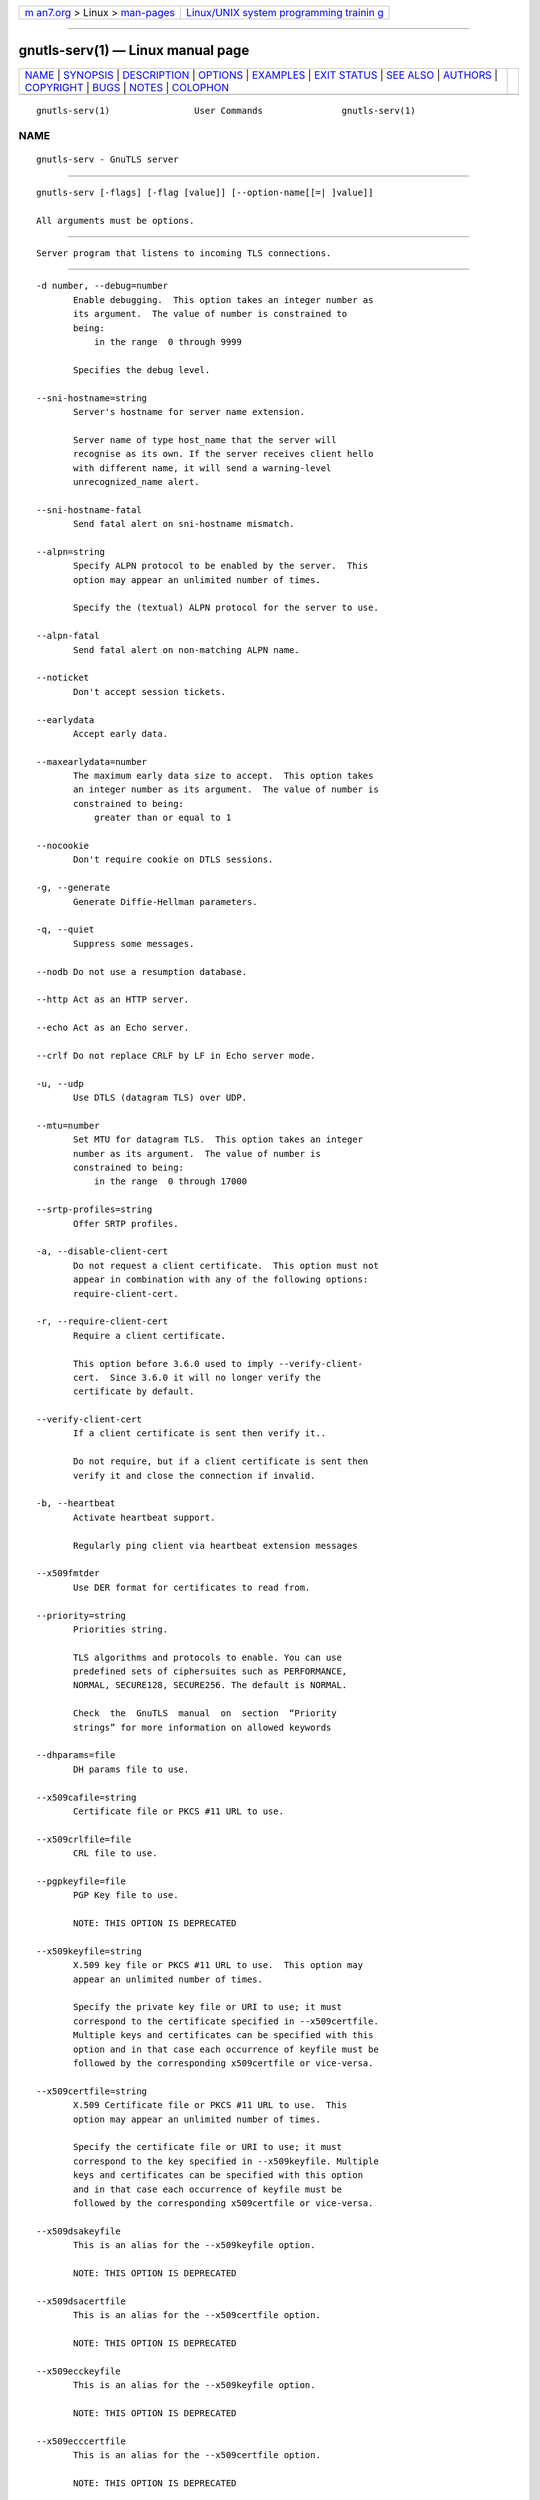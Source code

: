 .. container:: page-top

.. container:: nav-bar

   +----------------------------------+----------------------------------+
   | `m                               | `Linux/UNIX system programming   |
   | an7.org <../../../index.html>`__ | trainin                          |
   | > Linux >                        | g <http://man7.org/training/>`__ |
   | `man-pages <../index.html>`__    |                                  |
   +----------------------------------+----------------------------------+

--------------

gnutls-serv(1) — Linux manual page
==================================

+-----------------------------------+-----------------------------------+
| `NAME <#NAME>`__ \|               |                                   |
| `SYNOPSIS <#SYNOPSIS>`__ \|       |                                   |
| `DESCRIPTION <#DESCRIPTION>`__ \| |                                   |
| `OPTIONS <#OPTIONS>`__ \|         |                                   |
| `EXAMPLES <#EXAMPLES>`__ \|       |                                   |
| `EXIT STATUS <#EXIT_STATUS>`__ \| |                                   |
| `SEE ALSO <#SEE_ALSO>`__ \|       |                                   |
| `AUTHORS <#AUTHORS>`__ \|         |                                   |
| `COPYRIGHT <#COPYRIGHT>`__ \|     |                                   |
| `BUGS <#BUGS>`__ \|               |                                   |
| `NOTES <#NOTES>`__ \|             |                                   |
| `COLOPHON <#COLOPHON>`__          |                                   |
+-----------------------------------+-----------------------------------+
| .. container:: man-search-box     |                                   |
+-----------------------------------+-----------------------------------+

::

   gnutls-serv(1)                User Commands               gnutls-serv(1)

NAME
-------------------------------------------------

::

          gnutls-serv - GnuTLS server


---------------------------------------------------------

::

          gnutls-serv [-flags] [-flag [value]] [--option-name[[=| ]value]]

          All arguments must be options.


---------------------------------------------------------------

::

          Server program that listens to incoming TLS connections.


-------------------------------------------------------

::

          -d number, --debug=number
                 Enable debugging.  This option takes an integer number as
                 its argument.  The value of number is constrained to
                 being:
                     in the range  0 through 9999

                 Specifies the debug level.

          --sni-hostname=string
                 Server's hostname for server name extension.

                 Server name of type host_name that the server will
                 recognise as its own. If the server receives client hello
                 with different name, it will send a warning-level
                 unrecognized_name alert.

          --sni-hostname-fatal
                 Send fatal alert on sni-hostname mismatch.

          --alpn=string
                 Specify ALPN protocol to be enabled by the server.  This
                 option may appear an unlimited number of times.

                 Specify the (textual) ALPN protocol for the server to use.

          --alpn-fatal
                 Send fatal alert on non-matching ALPN name.

          --noticket
                 Don't accept session tickets.

          --earlydata
                 Accept early data.

          --maxearlydata=number
                 The maximum early data size to accept.  This option takes
                 an integer number as its argument.  The value of number is
                 constrained to being:
                     greater than or equal to 1

          --nocookie
                 Don't require cookie on DTLS sessions.

          -g, --generate
                 Generate Diffie-Hellman parameters.

          -q, --quiet
                 Suppress some messages.

          --nodb Do not use a resumption database.

          --http Act as an HTTP server.

          --echo Act as an Echo server.

          --crlf Do not replace CRLF by LF in Echo server mode.

          -u, --udp
                 Use DTLS (datagram TLS) over UDP.

          --mtu=number
                 Set MTU for datagram TLS.  This option takes an integer
                 number as its argument.  The value of number is
                 constrained to being:
                     in the range  0 through 17000

          --srtp-profiles=string
                 Offer SRTP profiles.

          -a, --disable-client-cert
                 Do not request a client certificate.  This option must not
                 appear in combination with any of the following options:
                 require-client-cert.

          -r, --require-client-cert
                 Require a client certificate.

                 This option before 3.6.0 used to imply --verify-client-
                 cert.  Since 3.6.0 it will no longer verify the
                 certificate by default.

          --verify-client-cert
                 If a client certificate is sent then verify it..

                 Do not require, but if a client certificate is sent then
                 verify it and close the connection if invalid.

          -b, --heartbeat
                 Activate heartbeat support.

                 Regularly ping client via heartbeat extension messages

          --x509fmtder
                 Use DER format for certificates to read from.

          --priority=string
                 Priorities string.

                 TLS algorithms and protocols to enable. You can use
                 predefined sets of ciphersuites such as PERFORMANCE,
                 NORMAL, SECURE128, SECURE256. The default is NORMAL.

                 Check  the  GnuTLS  manual  on  section  “Priority
                 strings” for more information on allowed keywords

          --dhparams=file
                 DH params file to use.

          --x509cafile=string
                 Certificate file or PKCS #11 URL to use.

          --x509crlfile=file
                 CRL file to use.

          --pgpkeyfile=file
                 PGP Key file to use.

                 NOTE: THIS OPTION IS DEPRECATED

          --x509keyfile=string
                 X.509 key file or PKCS #11 URL to use.  This option may
                 appear an unlimited number of times.

                 Specify the private key file or URI to use; it must
                 correspond to the certificate specified in --x509certfile.
                 Multiple keys and certificates can be specified with this
                 option and in that case each occurrence of keyfile must be
                 followed by the corresponding x509certfile or vice-versa.

          --x509certfile=string
                 X.509 Certificate file or PKCS #11 URL to use.  This
                 option may appear an unlimited number of times.

                 Specify the certificate file or URI to use; it must
                 correspond to the key specified in --x509keyfile. Multiple
                 keys and certificates can be specified with this option
                 and in that case each occurrence of keyfile must be
                 followed by the corresponding x509certfile or vice-versa.

          --x509dsakeyfile
                 This is an alias for the --x509keyfile option.

                 NOTE: THIS OPTION IS DEPRECATED

          --x509dsacertfile
                 This is an alias for the --x509certfile option.

                 NOTE: THIS OPTION IS DEPRECATED

          --x509ecckeyfile
                 This is an alias for the --x509keyfile option.

                 NOTE: THIS OPTION IS DEPRECATED

          --x509ecccertfile
                 This is an alias for the --x509certfile option.

                 NOTE: THIS OPTION IS DEPRECATED

          --rawpkkeyfile=string
                 Private key file (PKCS #8 or PKCS #12) or PKCS #11 URL to
                 use.  This option may appear an unlimited number of times.

                 Specify the private key file or URI to use; it must
                 correspond to the raw public-key specified in --rawpkfile.
                 Multiple key pairs can be specified with this option and
                 in that case each occurrence of keyfile must be followed
                 by the corresponding rawpkfile or vice-versa.

                 In order to instruct the application to negotiate raw
                 public keys one must enable the respective certificate
                 types via the priority strings (i.e. CTYPE-CLI-* and
                 CTYPE-SRV-* flags).

                 Check  the  GnuTLS  manual  on  section  “Priority
                 strings” for more information on how to set certificate
                 types.

          --rawpkfile=string
                 Raw public-key file to use.  This option may appear an
                 unlimited number of times.  This option must appear in
                 combination with the following options: rawpkkeyfile.

                 Specify the raw public-key file to use; it must correspond
                 to the private key specified in --rawpkkeyfile. Multiple
                 key pairs can be specified with this option and in that
                 case each occurrence of keyfile must be followed by the
                 corresponding rawpkfile or vice-versa.

                 In order to instruct the application to negotiate raw
                 public keys one must enable the respective certificate
                 types via the priority strings (i.e. CTYPE-CLI-* and
                 CTYPE-SRV-* flags).

                 Check  the  GnuTLS  manual  on  section  “Priority
                 strings” for more information on how to set certificate
                 types.

          --srppasswd=file
                 SRP password file to use.

          --srppasswdconf=file
                 SRP password configuration file to use.

          --pskpasswd=file
                 PSK password file to use.

          --pskhint=string
                 PSK identity hint to use.

          --ocsp-response=string
                 The OCSP response to send to client.  This option may
                 appear an unlimited number of times.

                 If the client requested an OCSP response, return data from
                 this file to the client.

          --ignore-ocsp-response-errors
                 Ignore any errors when setting the OCSP response.

                 That option instructs gnutls to not attempt to match the
                 provided OCSP responses with the certificates.

          -p number, --port=number
                 The port to connect to.  This option takes an integer
                 number as its argument.

          -l, --list
                 Print a list of the supported algorithms and modes.

                 Print a list of the supported algorithms and modes. If a
                 priority string is given then only the enabled
                 ciphersuites are shown.

          --provider=file
                 Specify the PKCS #11 provider library.

                 This will override the default options in
                 /etc/gnutls/pkcs11.conf

          --keymatexport=string
                 Label used for exporting keying material.

          --keymatexportsize=number
                 Size of the exported keying material.  This option takes
                 an integer number as its argument.

          --recordsize=number
                 The maximum record size to advertise.  This option takes
                 an integer number as its argument.  The value of number is
                 constrained to being:
                     in the range  0 through 16384

          --httpdata=file
                 The data used as HTTP response.

          -h, --help
                 Display usage information and exit.

          -!, --more-help
                 Pass the extended usage information through a pager.

          -v [{v|c|n --version [{v|c|n}]}]
                 Output version of program and exit.  The default mode is
                 `v', a simple version.  The `c' mode will print copyright
                 information and `n' will print the full copyright notice.


---------------------------------------------------------

::

          Running your own TLS server based on GnuTLS can be useful when
          debugging clients and/or GnuTLS itself.  This section describes
          how to use gnutls-serv as a simple HTTPS server.

          The most basic server can be started as:

              gnutls-serv --http --priority "NORMAL:+ANON-ECDH:+ANON-DH"

          It will only support anonymous ciphersuites, which many TLS
          clients refuse to use.

          The next step is to add support for X.509.  First we generate a
          CA:

              $ certtool --generate-privkey > x509-ca-key.pem
              $ echo 'cn = GnuTLS test CA' > ca.tmpl
              $ echo 'ca' >> ca.tmpl
              $ echo 'cert_signing_key' >> ca.tmpl
              $ certtool --generate-self-signed --load-privkey x509-ca-key.pem   --template ca.tmpl --outfile x509-ca.pem

          Then generate a server certificate.  Remember to change the
          dns_name value to the name of your server host, or skip that
          command to avoid the field.

              $ certtool --generate-privkey > x509-server-key.pem
              $ echo 'organization = GnuTLS test server' > server.tmpl
              $ echo 'cn = test.gnutls.org' >> server.tmpl
              $ echo 'tls_www_server' >> server.tmpl
              $ echo 'encryption_key' >> server.tmpl
              $ echo 'signing_key' >> server.tmpl
              $ echo 'dns_name = test.gnutls.org' >> server.tmpl
              $ certtool --generate-certificate --load-privkey x509-server-key.pem   --load-ca-certificate x509-ca.pem --load-ca-privkey x509-ca-key.pem   --template server.tmpl --outfile x509-server.pem

          For use in the client, you may want to generate a client
          certificate as well.

              $ certtool --generate-privkey > x509-client-key.pem
              $ echo 'cn = GnuTLS test client' > client.tmpl
              $ echo 'tls_www_client' >> client.tmpl
              $ echo 'encryption_key' >> client.tmpl
              $ echo 'signing_key' >> client.tmpl
              $ certtool --generate-certificate --load-privkey x509-client-key.pem   --load-ca-certificate x509-ca.pem --load-ca-privkey x509-ca-key.pem   --template client.tmpl --outfile x509-client.pem

          To be able to import the client key/certificate into some
          applications, you will need to convert them into a PKCS#12
          structure.  This also encrypts the security sensitive key with a
          password.

              $ certtool --to-p12 --load-ca-certificate x509-ca.pem   --load-privkey x509-client-key.pem --load-certificate x509-client.pem   --outder --outfile x509-client.p12

          For icing, we'll create a proxy certificate for the client too.

              $ certtool --generate-privkey > x509-proxy-key.pem
              $ echo 'cn = GnuTLS test client proxy' > proxy.tmpl
              $ certtool --generate-proxy --load-privkey x509-proxy-key.pem   --load-ca-certificate x509-client.pem --load-ca-privkey x509-client-key.pem   --load-certificate x509-client.pem --template proxy.tmpl   --outfile x509-proxy.pem

          Then start the server again:

              $ gnutls-serv --http             --x509cafile x509-ca.pem             --x509keyfile x509-server-key.pem             --x509certfile x509-server.pem

          Try connecting to the server using your web browser.  Note that
          the server listens to port 5556 by default.

          While you are at it, to allow connections using ECDSA, you can
          also create a ECDSA key and certificate for the server.  These
          credentials will be used in the final example below.

              $ certtool --generate-privkey --ecdsa > x509-server-key-ecc.pem
              $ certtool --generate-certificate --load-privkey x509-server-key-ecc.pem   --load-ca-certificate x509-ca.pem --load-ca-privkey x509-ca-key.pem   --template server.tmpl --outfile x509-server-ecc.pem

          The next step is to add support for SRP authentication. This
          requires an SRP password file created with srptool.  To start the
          server with SRP support:

              gnutls-serv --http --priority NORMAL:+SRP-RSA:+SRP             --srppasswdconf srp-tpasswd.conf             --srppasswd srp-passwd.txt

          Let's also start a server with support for PSK. This would
          require a password file created with psktool.

              gnutls-serv --http --priority NORMAL:+ECDHE-PSK:+PSK             --pskpasswd psk-passwd.txt

          If you want a server with support for raw public-keys we can also
          add these credentials. Note however that there is no identity
          information linked to these keys as is the case with regular x509
          certificates. Authentication must be done via different means.
          Also we need to explicitly enable raw public-key certificates via
          the priority strings.

              gnutls-serv --http --priority NORMAL:+CTYPE-CLI-RAWPK:+CTYPE-SRV-RAWPK             --rawpkfile srv.rawpk.pem             --rawpkkeyfile srv.key.pem

          Finally, we start the server with all the earlier parameters and
          you get this command:

              gnutls-serv --http --priority NORMAL:+PSK:+SRP:+CTYPE-CLI-RAWPK:+CTYPE-SRV-RAWPK             --x509cafile x509-ca.pem             --x509keyfile x509-server-key.pem             --x509certfile x509-server.pem             --x509keyfile x509-server-key-ecc.pem             --x509certfile x509-server-ecc.pem             --srppasswdconf srp-tpasswd.conf             --srppasswd srp-passwd.txt             --pskpasswd psk-passwd.txt             --rawpkfile srv.rawpk.pem             --rawpkkeyfile srv.key.pem


---------------------------------------------------------------

::

          One of the following exit values will be returned:

          0  (EXIT_SUCCESS)
                 Successful program execution.

          1  (EXIT_FAILURE)
                 The operation failed or the command syntax was not valid.

          70  (EX_SOFTWARE)
                 libopts had an internal operational error.  Please report
                 it to autogen-users@lists.sourceforge.net.  Thank you.


---------------------------------------------------------

::

          gnutls-cli-debug(1), gnutls-cli(1)


-------------------------------------------------------

::

          Nikos Mavrogiannopoulos, Simon Josefsson and others; see
          /usr/share/doc/gnutls/AUTHORS for a complete list.


-----------------------------------------------------------

::

          Copyright (C) 2000-2020 Free Software Foundation, and others all
          rights reserved.  This program is released under the terms of the
          GNU General Public License, version 3 or later.


-------------------------------------------------

::

          Please send bug reports to: bugs@gnutls.org


---------------------------------------------------

::

          This manual page was AutoGen-erated from the gnutls-serv option
          definitions.

COLOPHON
---------------------------------------------------------

::

          This page is part of the GnuTLS (GnuTLS Transport Layer Security
          Library) project.  Information about the project can be found at
          ⟨http://www.gnutls.org/⟩.  If you have a bug report for this
          manual page, send it to bugs@gnutls.org.  This page was obtained
          from the tarball gnutls-3.7.2.tar.xz fetched from
          ⟨http://www.gnutls.org/download.html⟩ on 2021-08-27.  If you
          discover any rendering problems in this HTML version of the page,
          or you believe there is a better or more up-to-date source for
          the page, or you have corrections or improvements to the
          information in this COLOPHON (which is not part of the original
          manual page), send a mail to man-pages@man7.org

   3.7.2                          29 May 2021                gnutls-serv(1)

--------------

Pages that refer to this page:
`gnutls-cli(1) <../man1/gnutls-cli.1.html>`__, 
`gnutls-cli-debug(1) <../man1/gnutls-cli-debug.1.html>`__

--------------

--------------

.. container:: footer

   +-----------------------+-----------------------+-----------------------+
   | HTML rendering        |                       | |Cover of TLPI|       |
   | created 2021-08-27 by |                       |                       |
   | `Michael              |                       |                       |
   | Ker                   |                       |                       |
   | risk <https://man7.or |                       |                       |
   | g/mtk/index.html>`__, |                       |                       |
   | author of `The Linux  |                       |                       |
   | Programming           |                       |                       |
   | Interface <https:     |                       |                       |
   | //man7.org/tlpi/>`__, |                       |                       |
   | maintainer of the     |                       |                       |
   | `Linux man-pages      |                       |                       |
   | project <             |                       |                       |
   | https://www.kernel.or |                       |                       |
   | g/doc/man-pages/>`__. |                       |                       |
   |                       |                       |                       |
   | For details of        |                       |                       |
   | in-depth **Linux/UNIX |                       |                       |
   | system programming    |                       |                       |
   | training courses**    |                       |                       |
   | that I teach, look    |                       |                       |
   | `here <https://ma     |                       |                       |
   | n7.org/training/>`__. |                       |                       |
   |                       |                       |                       |
   | Hosting by `jambit    |                       |                       |
   | GmbH                  |                       |                       |
   | <https://www.jambit.c |                       |                       |
   | om/index_en.html>`__. |                       |                       |
   +-----------------------+-----------------------+-----------------------+

--------------

.. container:: statcounter

   |Web Analytics Made Easy - StatCounter|

.. |Cover of TLPI| image:: https://man7.org/tlpi/cover/TLPI-front-cover-vsmall.png
   :target: https://man7.org/tlpi/
.. |Web Analytics Made Easy - StatCounter| image:: https://c.statcounter.com/7422636/0/9b6714ff/1/
   :class: statcounter
   :target: https://statcounter.com/

